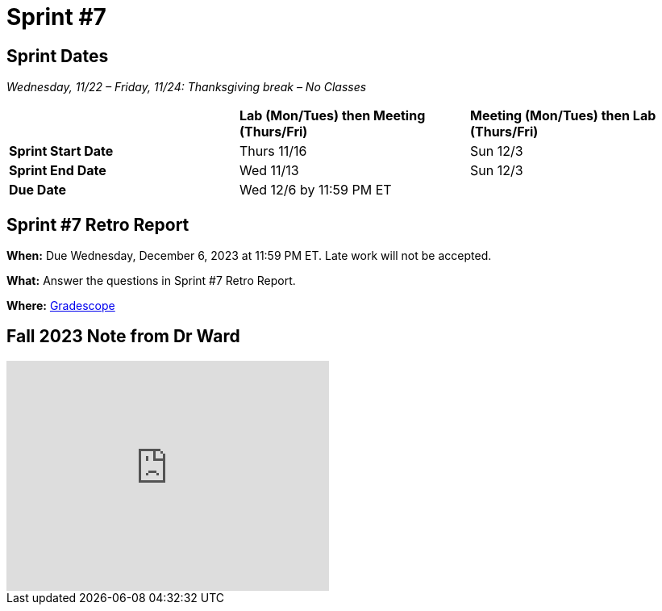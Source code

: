= Sprint #7

== Sprint Dates
_Wednesday, 11/22 – Friday, 11/24: Thanksgiving break – No Classes_

[cols="<.^1,^.^1,^.^1"]
|===

| |*Lab (Mon/Tues) then Meeting (Thurs/Fri)* |*Meeting (Mon/Tues) then Lab (Thurs/Fri)*

|*Sprint Start Date*
|Thurs 11/16
|Sun 12/3

|*Sprint End Date*
|Wed 11/13
|Sun 12/3

|*Due Date*
2+| Wed 12/6 by 11:59 PM ET

|===

== Sprint #7 Retro Report 

*When:* Due Wednesday, December 6, 2023 at 11:59 PM ET. Late work will not be accepted. 

*What:* Answer the questions in Sprint #7 Retro Report. 

*Where:* link:https://www.gradescope.com/[Gradescope] 

== Fall 2023 Note from Dr Ward
++++
<iframe id="kaltura_player" src="https://cdnapisec.kaltura.com/p/983291/sp/98329100/embedIframeJs/uiconf_id/29134031/partner_id/983291?iframeembed=true&playerId=kaltura_player&entry_id=1_osg0o579&flashvars[streamerType]=auto&amp;flashvars[localizationCode]=en&amp;flashvars[leadWithHTML5]=true&amp;flashvars[sideBarContainer.plugin]=true&amp;flashvars[sideBarContainer.position]=left&amp;flashvars[sideBarContainer.clickToClose]=true&amp;flashvars[chapters.plugin]=true&amp;flashvars[chapters.layout]=vertical&amp;flashvars[chapters.thumbnailRotator]=false&amp;flashvars[streamSelector.plugin]=true&amp;flashvars[EmbedPlayer.SpinnerTarget]=videoHolder&amp;flashvars[dualScreen.plugin]=true&amp;flashvars[Kaltura.addCrossoriginToIframe]=true&amp;&wid=1_1e04y6sc" width="400" height="285" allowfullscreen webkitallowfullscreen mozAllowFullScreen allow="autoplay *; fullscreen *; encrypted-media *" sandbox="allow-downloads allow-forms allow-same-origin allow-scripts allow-top-navigation allow-pointer-lock allow-popups allow-modals allow-orientation-lock allow-popups-to-escape-sandbox allow-presentation allow-top-navigation-by-user-activation" frameborder="0" title="FalltoSpringCorporatePartnersCommitment"></iframe>
++++


